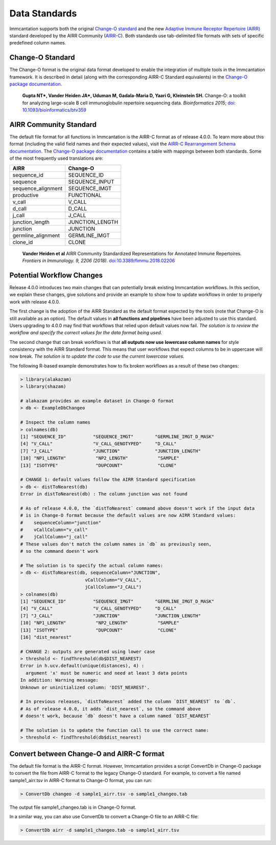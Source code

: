 Data Standards
===========================================================================================

Immcantation supports both the original `Change-O standard <https://changeo.readthedocs.io/en/latest/standard.html>`__ and the new
`Adaptive Immune Receptor Repertoire (AIRR) <https://docs.airr-community.org/en/stable/>`__
standard developed by the AIRR Community (`AIRR-C <https://www.antibodysociety.org/the-airr-community/>`__).
Both standards use tab-delimited file formats with sets of specific predefined column names.

Change-O Standard
-------------------------------------------------------------------------------------------

The Change-O format is the original data format developed to enable the integration of
multiple tools in the Immcantation framework. It is described in detail (along with the corresponding AIRR-C Standard equivalents) in the
`Change-O package documentation <https://changeo.readthedocs.io/en/latest/standard.html>`__.

    **Gupta NT\*, Vander Heiden JA\*, Uduman M, Gadala-Maria D, Yaari G, Kleinstein SH.**
    Change-O\: a toolkit for analyzing large-scale B cell immunoglobulin repertoire sequencing data.
    *Bioinformatics 2015*; `doi\: 10.1093/bioinformatics/btv359 <https://doi.org/10.1093/bioinformatics/btv359>`__

AIRR Community Standard
-------------------------------------------------------------------------------------------

The default file format for all functions in Immcantation is the AIRR-C format as of release 4.0.0.
To learn more about this format (including the valid field names and their expected values), visit the
`AIRR-C Rearrangement Schema documentation <https://docs.airr-community.org/en/stable/datarep/rearrangements.html>`__.
The `Change-O package documentation <https://changeo.readthedocs.io/en/latest/standard.html>`__ contains a table with mappings
between both standards. Some of the most frequently used translations are:

+------------------------+----------------+
| AIRR                   | Change-O       |
+========================+================+
| sequence_id            | SEQUENCE_ID    |
+------------------------+----------------+
| sequence               | SEQUENCE_INPUT |
+------------------------+----------------+
| sequence_alignment     | SEQUENCE_IMGT  |
+------------------------+----------------+
| productive             | FUNCTIONAL     |
+------------------------+----------------+
| v_call                 | V_CALL         |
+------------------------+----------------+
| d_call                 | D_CALL         |
+------------------------+----------------+
| j_call                 | J_CALL         |
+------------------------+----------------+
| junction_length        | JUNCTION_LENGTH|
+------------------------+----------------+
| junction               | JUNCTION       |
+------------------------+----------------+
| germline_alignment     | GERMLINE_IMGT  |
+------------------------+----------------+
| clone_id               | CLONE          |
+------------------------+----------------+

    **Vander Heiden et al**
    AIRR Community Standardized Representations for Annotated Immune Repertoires.
    *Frontiers in Immunology. 9, 2206 (2018).*
    `doi\:10.3389/fimmu.2018.02206 <https://doi.org/10.3389/fimmu.2018.02206>`__


Potential Workflow Changes
--------------------------------------------------------------------------------------------

Release 4.0.0 introduces two main changes that can potentially break existing Immcantation workflows.
In this section, we explain these changes, give solutions and provide an example to show how to update workflows in order to properly
work with release 4.0.0.

The first change is the adoption of the AIRR Standard as the default format expected by the
tools (note that Change-O is still available as an option). The default values in **all functions and pipelines**
have been adjusted to use this standard. Users upgrading to 4.0.0 may find that workflows that relied upon
default values now fail. *The solution is to review the workflow and specify the correct values for the data format being used.*

The second change that can break workflows is that **all outputs now use lowercase column names** for style consistency with the AIRR Standard
format. This means that user workflows that expect columns to be in uppercase will now
break. *The solution is to update the code to use the current lowercase values.*

The following R-based example demonstrates how to fix broken workflows as a result of these two changes:

.. code-block:: R

    > library(alakazam)
    > library(shazam)

    # alakazam provides an example dataset in Change-O format
    > db <- ExampleDbChangeo

    # Inspect the column names
    > colnames(db)
    [1] "SEQUENCE_ID"          "SEQUENCE_IMGT"        "GERMLINE_IMGT_D_MASK"
    [4] "V_CALL"               "V_CALL_GENOTYPED"     "D_CALL"
    [7] "J_CALL"               "JUNCTION"             "JUNCTION_LENGTH"
    [10] "NP1_LENGTH"           "NP2_LENGTH"           "SAMPLE"
    [13] "ISOTYPE"              "DUPCOUNT"             "CLONE"

    # CHANGE 1: default values follow the AIRR Standard specification
    > db <- distToNearest(db)
    Error in distToNearest(db) : The column junction was not found

    # As of release 4.0.0, the `distToNearest` command above doesn't work if the input data
    # is in Change-O format because the default values are now AIRR Standard values:
    #    sequenceColumn="junction"
    #    vCallColumn="v_call"
    #    jCallColumn="j_call"
    # These values don't match the column names in `db` as previously seen,
    # so the command doesn't work

    # The solution is to specify the actual column names:
    > db <- distToNearest(db, sequenceColumn="JUNCTION",
                            vCallColumn="V_CALL",
                            jCallColumn="J_CALL")
    > colnames(db)
    [1] "SEQUENCE_ID"          "SEQUENCE_IMGT"        "GERMLINE_IMGT_D_MASK"
    [4] "V_CALL"               "V_CALL_GENOTYPED"     "D_CALL"
    [7] "J_CALL"               "JUNCTION"             "JUNCTION_LENGTH"
    [10] "NP1_LENGTH"           "NP2_LENGTH"           "SAMPLE"
    [13] "ISOTYPE"              "DUPCOUNT"             "CLONE"
    [16] "dist_nearest"

    # CHANGE 2: outputs are generated using lower case
    > threshold <- findThreshold(db$DIST_NEAREST)
    Error in h.ucv.default(unique(distances), 4) :
      argument 'x' must be numeric and need at least 3 data points
    In addition: Warning message:
    Unknown or uninitialized column: 'DIST_NEAREST'.

    # In previous releases, `distToNearest` added the column `DIST_NEAREST` to `db`.
    # As of release 4.0.0, it adds `dist_nearest`, so the command above
    # doesn't work, because `db` doesn't have a column named `DIST_NEAREST`

    # The solution is to update the function call to use the correct name:
    > threshold <- findThreshold(db$dist_nearest)


Convert between Change-O and AIRR-C format
-------------------------------------------------------------------------------------------
The default file format is the AIRR-C format. However, Immcantation provides a script ConvertDb in Change-O package to convert the file from AIRR-C format to the legacy Change-O standard. For example, to convert a file named sample1_airr.tsv in AIRR-C format to Change-O format, you can run:

.. code-block:: R

    > ConvertDb changeo -d sample1_airr.tsv -o sample1_changeo.tab

The output file sample1_changeo.tab is in Change-O format.

In a similar way, you can also use ConvertDb to convert a Change-O file to an AIRR-C file:

.. code-block:: R

    > ConvertDb airr -d sample1_changeo.tab -o sample1_airr.tsv
